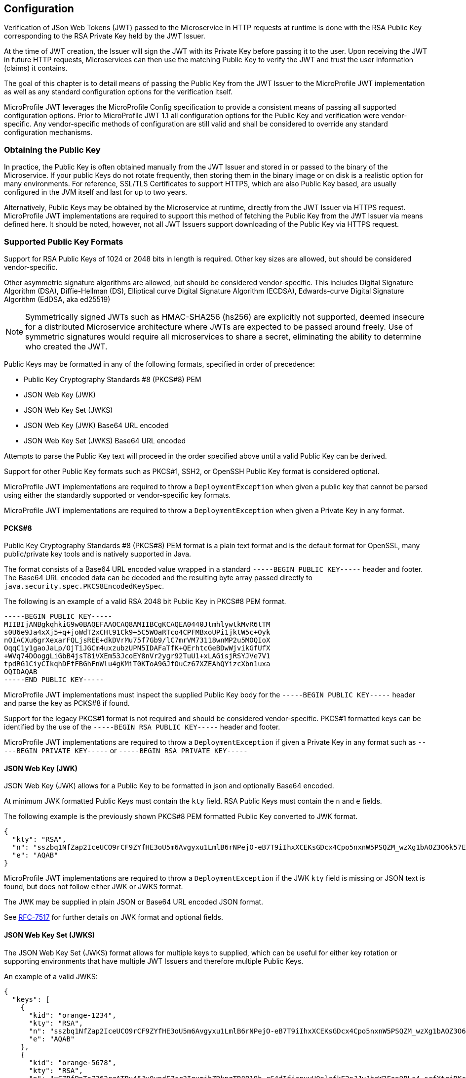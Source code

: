 //
// Copyright (c) 2016-2018 Eclipse Microprofile Contributors:
// Red Hat, IBM, Tomitribe
//
// Licensed under the Apache License, Version 2.0 (the "License");
// you may not use this file except in compliance with the License.
// You may obtain a copy of the License at
//
//     http://www.apache.org/licenses/LICENSE-2.0
//
// Unless required by applicable law or agreed to in writing, software
// distributed under the License is distributed on an "AS IS" BASIS,
// WITHOUT WARRANTIES OR CONDITIONS OF ANY KIND, either express or implied.
// See the License for the specific language governing permissions and
// limitations under the License.
//

## Configuration

Verification of JSon Web Tokens (JWT) passed to the Microservice in HTTP requests at
runtime is done with the RSA Public Key corresponding to the RSA Private Key held by the
JWT Issuer.

At the time of JWT creation, the Issuer will sign the JWT with its Private Key before
passing it to the user.  Upon receiving the JWT in future HTTP requests, Microservices can
then use the matching Public Key to verify the JWT and trust the user information (claims)
it contains.

The goal of this chapter is to detail means of passing the Public Key from the JWT Issuer
to the MicroProfile JWT implementation as well as any standard configuration options for
the verification itself.

MicroProfile JWT leverages the MicroProfile Config specification to provide a consistent
means of passing all supported configuration options.  Prior to MicroProfile JWT 1.1 all
configuration options for the Public Key and verification were vendor-specific. Any
vendor-specific methods of configuration are still valid and shall be considered to
override any standard configuration mechanisms.

### Obtaining the Public Key

In practice, the Public Key is often obtained manually from the JWT Issuer and stored in
or passed to the binary of the Microservice.  If your public Keys do not rotate frequently, then storing them in the binary image or on disk is a realistic option for many environments.
For reference, SSL/TLS Certificates to support HTTPS, which are also Public Key based, are
usually configured in the JVM itself and last for up to two years.

Alternatively, Public Keys may be obtained by the Microservice at runtime, directly from
the JWT Issuer via HTTPS request.  MicroProfile JWT implementations are required to
support this method of fetching the Public Key from the JWT Issuer via means defined here.
It should be noted, however, not all JWT Issuers support downloading of the Public Key via
HTTPS request.

### Supported Public Key Formats

Support for RSA Public Keys of 1024 or 2048 bits in length is required. Other key sizes
are allowed, but should be considered vendor-specific.

Other asymmetric signature algorithms are allowed, but should be considered
vendor-specific.  This includes Digital Signature Algorithm (DSA), Diffie-Hellman (DS),
Elliptical curve Digital Signature Algorithm (ECDSA), Edwards-curve Digital Signature
Algorithm (EdDSA, aka ed25519)

NOTE: Symmetrically signed JWTs such as HMAC-SHA256 (hs256) are explicitly not supported,
deemed insecure for a distributed Microservice architecture where JWTs are expected to be
passed around freely.  Use of symmetric signatures would require all microservices to
share a secret, eliminating the ability to determine who created the JWT.

Public Keys may be formatted in any of the following formats, specified in order of
precedence:

 - Public Key Cryptography Standards #8 (PKCS#8) PEM
 - JSON Web Key (JWK)
 - JSON Web Key Set (JWKS)
 - JSON Web Key (JWK) Base64 URL encoded
 - JSON Web Key Set (JWKS) Base64 URL encoded

Attempts to parse the Public Key text will proceed in the order specified above until
a valid Public Key can be derived.

Support for other Public Key formats such as PKCS#1, SSH2, or OpenSSH Public Key format is
considered optional.

MicroProfile JWT implementations are required to throw a `DeploymentException` when given
a public key that cannot be parsed using either the standardly supported or
vendor-specific key formats.

MicroProfile JWT implementations are required to throw a `DeploymentException` when given
a Private Key in any format.

#### PCKS#8

Public Key Cryptography Standards #8 (PKCS#8) PEM format is a plain text format and is the
default format for OpenSSL, many public/private key tools and is natively supported in
Java.

The format consists of a Base64 URL encoded value wrapped in a standard `-----BEGIN PUBLIC
KEY-----` header and footer.  The Base64 URL encoded data can be decoded and the resulting
byte array passed directly to `java.security.spec.PKCS8EncodedKeySpec`.

The following is an example of a valid RSA 2048 bit Public Key in PKCS#8 PEM format.

[source,text]
----
-----BEGIN PUBLIC KEY-----
MIIBIjANBgkqhkiG9w0BAQEFAAOCAQ8AMIIBCgKCAQEA0440JtmhlywtkMvR6tTM
s0U6e9Ja4xXj5+q+joWdT2xCHt91Ck9+5C5WOaRTco4CPFMBxoUPi1jktW5c+Oyk
nOIACXu6grXexarFQLjsREE+dkDVrMu75f7Gb9/lC7mrVM73118wnMP2u5MOQIoX
OqqC1y1gaoJaLp/OjTiJGCm4uxzubzUPN5IDAFaTfK+QErhtcGeBDwWjvikGfUfX
+WVq74DOoggLiGbB4jsT8iVXEm53JcoEY8nVr2ygr92TuU1+xLAGisjRSYJVe7V1
tpdRG1CiyCIkqhDFfFBGhFnWlu4gKMiT0KToA9GJfOuCz67XZEAhQYizcXbn1uxa
OQIDAQAB
-----END PUBLIC KEY-----
----

MicroProfile JWT implementations must inspect the supplied Public Key body for the
`-----BEGIN PUBLIC KEY-----` header and parse the key as PCKS#8 if found.

Support for the legacy PKCS#1 format is not required and should be considered vendor-specific.
PKCS#1 formatted keys can be identified by the use of the `-----BEGIN RSA PUBLIC KEY-----`
header and footer.

MicroProfile JWT implementations are required to throw a `DeploymentException` if given a
Private Key in any format such as `-----BEGIN PRIVATE KEY-----` or `-----BEGIN RSA PRIVATE
KEY-----`

#### JSON Web Key (JWK)

JSON Web Key (JWK) allows for a Public Key to be formatted in json and optionally Base64
encoded.

At minimum JWK formatted Public Keys must contain the `kty` field.  RSA Public Keys must
contain the `n` and `e` fields.

The following example is the previously shown PKCS#8 PEM formatted Public Key converted to
JWK format.

[source,json]
----
{
  "kty": "RSA",
  "n": "sszbq1NfZap2IceUCO9rCF9ZYfHE3oU5m6Avgyxu1LmlB6rNPejO-eB7T9iIhxXCEKsGDcx4Cpo5nxnW5PSQZM_wzXg1bAOZ3O6k57EoFC108cB0hdvOiCXXKOZGrGiZuF7q5Zt1ftqIk7oK2gbItSdB7dDrR4CSJSGhsSu5mP0",
  "e": "AQAB"
}
----

MicroProfile JWT implementations are required to throw a `DeploymentException` if the JWK
`kty` field is missing or JSON text is found, but does not follow either JWK or JWKS
format.

The JWK may be supplied in plain JSON or Base64 URL encoded JSON format.

See https://tools.ietf.org/html/rfc7517[RFC-7517] for further details on JWK format and
optional fields.

#### JSON Web Key Set (JWKS)

The JSON Web Key Set (JWKS) format allows for multiple keys to supplied, which can be
useful for either key rotation or supporting environments that have multiple JWT Issuers
and therefore multiple Public Keys.

An example of a valid JWKS:

[source,json]
----
{
  "keys": [
    {
      "kid": "orange-1234",
      "kty": "RSA",
      "n": "sszbq1NfZap2IceUCO9rCF9ZYfHE3oU5m6Avgyxu1LmlB6rNPejO-eB7T9iIhxXCEKsGDcx4Cpo5nxnW5PSQZM_wzXg1bAOZ3O6k57EoFC108cB0hdvOiCXXKOZGrGiZuF7q5Zt1ftqIk7oK2gbItSdB7dDrR4CSJSGhsSu5mP0",
      "e": "AQAB"
    },
    {
      "kid": "orange-5678",
      "kty": "RSA",
      "n": "xC7RfPpTo7362rzATBu45Jv0updEZcr3IqymjbZRkpgTR8B19b_rS4dIficnyyU0plefkE2nJJyJbeW3Fon9BLe4_srfXtqiBKcyqINeg0GrzIqoztZBmmmdo13lELSrGP91oHL-UtCd1u5C1HoJc4bLpjUYxqOrJI4mmRC3Ksk5DV2OS1L5P4nBWIcR1oi6RQaFXy3zam3j1TbCD5urkE1CfUATFwfXfFSPTGo7shNqsgaWgy6B205l5Lq5UmMUBG0prK79ymjJemODwrB445z-lk3CTtlMN7bcQ3nC8xh-Mb2XmRB0uoU4K3kHTsofXG4dUHWJ8wGXEXgJNOPzOQ",
      "e": "AQAB"
    }
  ]
}
----

If the incoming JWT uses the `kid` header field and there is a key in the supplied JWK set
with the same `kid`, only that key is considered for verification of the JWT's digital
signature.

For example, the following decoded JWT would involve a check on only the `orange-5678`
key.

[source,json]
----
{
  "alg": "RS256",
  "typ": "JWT",
  "kid": "orange-5678"
}.
{
  "sub": "1234567890",
  "name": "John Doe",
  "admin": true,
  "iat": 1516239022
}
----

The JWKS may be supplied in plain JSON or Base64 URL encoded JSON format.

### Configuration Parameters

Parameters are passed using the MicroProfile Config specification.  This specification
allows at minimum configuration options to be specified in the microservice binary itself
or via command-line via -D properties as follows:

[source,bash]
----
java -jar movieservice.jar -Dmp.jwt.verify.publickey.location=orange.pem
----

By convention of the MicroProfile JWT specification, property names are always lowercase
and begin with `mp.jwt.`

#### `mp.jwt.verify.publickey`

The `mp.jwt.verify.publickey` config property allows the Public Key text itself to be
supplied as a string.  The Public Key will be parsed from the supplied string in the order
defined in section <<Supported Public Key Formats>>.

The following example shows a Base 64 URL encoded JWK passed via system property.

[source,bash]
----
java -jar movieservice.jar -Dmp.jwt.verify.publickey=eyJrdHkiOiJSU0EiLCJuI\
joieEM3UmZQcFRvNzM2MnJ6QVRCdTQ1SnYwdXBkRVpjcjNJcXltamJaUmtwZ1RSOEIxOWJfclM\
0ZElmaWNueXlVMHBsZWZrRTJuSkp5SmJlVzNGb245QkxlNF9zcmZYdHFpQktjeXFJTmVnMEdye\
klxb3p0WkJtbW1kbzEzbEVMU3JHUDkxb0hMLVV0Q2QxdTVDMUhvSmM0YkxwalVZeHFPckpJNG1\
tUkMzS3NrNURWMk9TMUw1UDRuQldJY1Ixb2k2UlFhRlh5M3phbTNqMVRiQ0Q1dXJrRTFDZlVBV\
EZ3ZlhmRlNQVEdvN3NoTnFzZ2FXZ3k2QjIwNWw1THE1VW1NVUJHMHBySzc5eW1qSmVtT0R3ckI\
0NDV6LWxrM0NUdGxNTjdiY1EzbkM4eGgtTWIyWG1SQjB1b1U0SzNrSFRzb2ZYRzRkVUhXSjh3R\
1hFWGdKTk9Qek9RIiwiZSI6IkFRQUIifQo
----

When supplied, `mp.jwt.verify.publickey` will override other standard means to supply the
Public Key such as `mp.jwt.verify.publickey.location`.  Vendor-specific options for
supplying the key will always take precedence.

If neither the `mp.jwt.verify.publickey` nor `mp.jwt.verify.publickey.location` are supplied configuration are supplied, the MP-JWT signer configuration will
default to a vendor specific behavior as was the case for MP-JWT 1.0.

MicroProfile JWT implementations are required to throw a `DeploymentException` if both
`mp.jwt.verify.publickey` and `mp.jwt.verify.publickey.location` are supplied.

#### `mp.jwt.verify.publickey.location`

The `mp.jwt.verify.publickey.location` config property allows for an external or internal location
of Public Key to be specified.  The value may be a relative path or a URL.

MicroProfile JWT implementations are required to check the path at startup or deploy time.
Reloading the Public Key from the location at runtime as well as the frequency of any such
reloading is beyond the scope of this specification and any such feature should be
considered vendor-specific.

##### Relative Path

Relative or non-URL paths supplied as the location are resolved in the following order:

 - `new File(location)`
 - `Thread.currentThread().getContextClassLoader().getResource(location)`

The following example shows the file `orange.pem` supplied as either a file in the
Microservice's binary or locally on disk.

[source,bash]
----
java -jar movieservice.jar -Dmp.jwt.verify.publickey.location=orange.pem
----

Any non-URL is treated identically and may be a path inside or outside the archive.

[source,bash]
----
java -jar movieservice.jar -Dmp.jwt.verify.publickey.location=/META-INF/orange.pem
----

Parsing of the file contents occurs as defined in <<Supported Public Key Formats>>

##### `file:` URL Scheme

File URL paths supplied as the location allow for explicit externalization of the
file via full url.

[source,bash]
----
java -jar movieservice.jar -Dmp.jwt.verify.publickey.location=file:///opt/keys/orange.pem
----

Parsing of the file contents occurs as defined in <<Supported Public Key Formats>>

##### `http:` URL Scheme

HTTP and HTTPS URL paths allow for the Public Key to be fetched from a remote host, which
may be the JWT Issuer or some other trusted internet or intranet location.

The location supplied must respond to an HTTP GET.  Parsing of the HTTP message body
occurs as defined in <<Supported Public Key Formats>>

[source,bash]
----
java -jar movieservice.jar -Dmp.jwt.verify.publickey.location=https://location.dev/widget/issuer
----

Other forms of HTTP requests and responses may be supported, but should be considered
vendor-specific.

##### Other URL Schemes

All other locations containing a colon will be considered as URLs and be resolved using
the following method:

 - `new URL(location).openStream()`

Thus additional vendor-specific or user-defined options can easily be added.

Example custom "smb:" location

[source,bash]
----
java -jar movieservice.jar -Dmp.jwt.verify.publickey.location=smb://Host/orange.pem -Djava.protocol.handler.pkgs=org.foo
----

Example stub for custom "smb:" URL Handler

[source,java]
----
package org.foo.smb;

import java.io.IOException;
import java.net.URL;
import java.net.URLConnection;
import java.net.URLStreamHandler;

/**
 * The smb: URL protocol handler
 */
public class Handler extends URLStreamHandler {
    @Override
    protected URLConnection openConnection(URL u) throws IOException {
        return // your URLConnection implementation
    }
}
----

See https://docs.oracle.com/javase/8/docs/api/java/net/URL.html[java.net.URL] javadoc for more details.

Parsing of the `InputStream` occurs as defined in <<Supported Public Key Formats>> and must
return Public Key text in one of the supported formats.

#### `mp.jwt.verify.issuer`

The `mp.jwt.verify.issuer` config property allows for the expected value of the `iss`
claim to be specified.  A MicroProfile JWT implementation must verify the `iss` claim of incoming JWTs is present and matches the configured value of `mp.jwt.verify.issuer`.


#### Mapping Properties to Environment Variables
When using environment variables to specify the MP-JWT configuration properties defined in this section,
note that some operating systems allow only alphabetic characters and underscores in environment variables.
Since characters such as '.' may be disallowed, in order to set a value for a config property such as `mp.jwt.verify.publickey`
using an environment variable, the following mapping rules from the MP configuration spec are relevant:

When searching environment variables for configuration properties, the following transformation is applied to
attempt to find a match:

* Exact match (i.e. mp.jwt.verify.publickey)
* Replace nonalphanumeric characters with '_' (i.e. mp_jwt_verify_publickey)
* Replace nonalphanumeric characters with '_' and convert to uppercase (i.e. MP_JWT_VERIFY_PUBLICKEY)

With these rules, the matching portable environment variables names for the current MP-JWT configuration
properties are:

`mp.jwt.verify.publickey` :: mp_jwt_verify_publickey or MP_JWT_VERIFY_PUBLICKEY
`mp.jwt.verify.publickey.location` :: mp_jwt_verify_publickey_location or MP_JWT_VERIFY_PUBLICKEY_LOCATION
`mp.jwt.verify.issuer` :: mp_jwt_verify_issuer or MP_JWT_VERIFY_ISSUER
